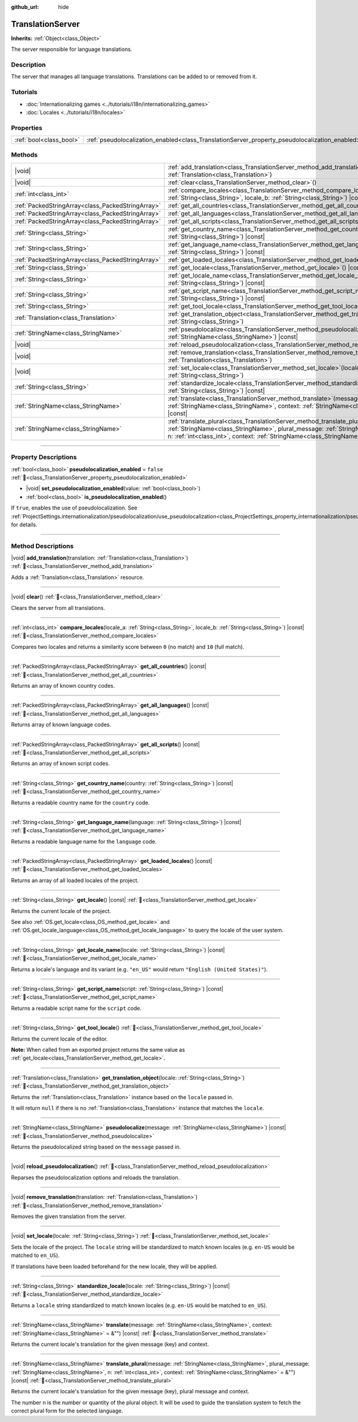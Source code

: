 :github_url: hide

.. DO NOT EDIT THIS FILE!!!
.. Generated automatically from Godot engine sources.
.. Generator: https://github.com/blazium-engine/blazium/tree/4.3/doc/tools/make_rst.py.
.. XML source: https://github.com/blazium-engine/blazium/tree/4.3/doc/classes/TranslationServer.xml.

.. _class_TranslationServer:

TranslationServer
=================

**Inherits:** :ref:`Object<class_Object>`

The server responsible for language translations.

.. rst-class:: classref-introduction-group

Description
-----------

The server that manages all language translations. Translations can be added to or removed from it.

.. rst-class:: classref-introduction-group

Tutorials
---------

- :doc:`Internationalizing games <../tutorials/i18n/internationalizing_games>`

- :doc:`Locales <../tutorials/i18n/locales>`

.. rst-class:: classref-reftable-group

Properties
----------

.. table::
   :widths: auto

   +-------------------------+------------------------------------------------------------------------------------------------+-----------+
   | :ref:`bool<class_bool>` | :ref:`pseudolocalization_enabled<class_TranslationServer_property_pseudolocalization_enabled>` | ``false`` |
   +-------------------------+------------------------------------------------------------------------------------------------+-----------+

.. rst-class:: classref-reftable-group

Methods
-------

.. table::
   :widths: auto

   +---------------------------------------------------+-----------------------------------------------------------------------------------------------------------------------------------------------------------------------------------------------------------------------------------------------------------------------------+
   | |void|                                            | :ref:`add_translation<class_TranslationServer_method_add_translation>`\ (\ translation\: :ref:`Translation<class_Translation>`\ )                                                                                                                                           |
   +---------------------------------------------------+-----------------------------------------------------------------------------------------------------------------------------------------------------------------------------------------------------------------------------------------------------------------------------+
   | |void|                                            | :ref:`clear<class_TranslationServer_method_clear>`\ (\ )                                                                                                                                                                                                                    |
   +---------------------------------------------------+-----------------------------------------------------------------------------------------------------------------------------------------------------------------------------------------------------------------------------------------------------------------------------+
   | :ref:`int<class_int>`                             | :ref:`compare_locales<class_TranslationServer_method_compare_locales>`\ (\ locale_a\: :ref:`String<class_String>`, locale_b\: :ref:`String<class_String>`\ ) |const|                                                                                                        |
   +---------------------------------------------------+-----------------------------------------------------------------------------------------------------------------------------------------------------------------------------------------------------------------------------------------------------------------------------+
   | :ref:`PackedStringArray<class_PackedStringArray>` | :ref:`get_all_countries<class_TranslationServer_method_get_all_countries>`\ (\ ) |const|                                                                                                                                                                                    |
   +---------------------------------------------------+-----------------------------------------------------------------------------------------------------------------------------------------------------------------------------------------------------------------------------------------------------------------------------+
   | :ref:`PackedStringArray<class_PackedStringArray>` | :ref:`get_all_languages<class_TranslationServer_method_get_all_languages>`\ (\ ) |const|                                                                                                                                                                                    |
   +---------------------------------------------------+-----------------------------------------------------------------------------------------------------------------------------------------------------------------------------------------------------------------------------------------------------------------------------+
   | :ref:`PackedStringArray<class_PackedStringArray>` | :ref:`get_all_scripts<class_TranslationServer_method_get_all_scripts>`\ (\ ) |const|                                                                                                                                                                                        |
   +---------------------------------------------------+-----------------------------------------------------------------------------------------------------------------------------------------------------------------------------------------------------------------------------------------------------------------------------+
   | :ref:`String<class_String>`                       | :ref:`get_country_name<class_TranslationServer_method_get_country_name>`\ (\ country\: :ref:`String<class_String>`\ ) |const|                                                                                                                                               |
   +---------------------------------------------------+-----------------------------------------------------------------------------------------------------------------------------------------------------------------------------------------------------------------------------------------------------------------------------+
   | :ref:`String<class_String>`                       | :ref:`get_language_name<class_TranslationServer_method_get_language_name>`\ (\ language\: :ref:`String<class_String>`\ ) |const|                                                                                                                                            |
   +---------------------------------------------------+-----------------------------------------------------------------------------------------------------------------------------------------------------------------------------------------------------------------------------------------------------------------------------+
   | :ref:`PackedStringArray<class_PackedStringArray>` | :ref:`get_loaded_locales<class_TranslationServer_method_get_loaded_locales>`\ (\ ) |const|                                                                                                                                                                                  |
   +---------------------------------------------------+-----------------------------------------------------------------------------------------------------------------------------------------------------------------------------------------------------------------------------------------------------------------------------+
   | :ref:`String<class_String>`                       | :ref:`get_locale<class_TranslationServer_method_get_locale>`\ (\ ) |const|                                                                                                                                                                                                  |
   +---------------------------------------------------+-----------------------------------------------------------------------------------------------------------------------------------------------------------------------------------------------------------------------------------------------------------------------------+
   | :ref:`String<class_String>`                       | :ref:`get_locale_name<class_TranslationServer_method_get_locale_name>`\ (\ locale\: :ref:`String<class_String>`\ ) |const|                                                                                                                                                  |
   +---------------------------------------------------+-----------------------------------------------------------------------------------------------------------------------------------------------------------------------------------------------------------------------------------------------------------------------------+
   | :ref:`String<class_String>`                       | :ref:`get_script_name<class_TranslationServer_method_get_script_name>`\ (\ script\: :ref:`String<class_String>`\ ) |const|                                                                                                                                                  |
   +---------------------------------------------------+-----------------------------------------------------------------------------------------------------------------------------------------------------------------------------------------------------------------------------------------------------------------------------+
   | :ref:`String<class_String>`                       | :ref:`get_tool_locale<class_TranslationServer_method_get_tool_locale>`\ (\ )                                                                                                                                                                                                |
   +---------------------------------------------------+-----------------------------------------------------------------------------------------------------------------------------------------------------------------------------------------------------------------------------------------------------------------------------+
   | :ref:`Translation<class_Translation>`             | :ref:`get_translation_object<class_TranslationServer_method_get_translation_object>`\ (\ locale\: :ref:`String<class_String>`\ )                                                                                                                                            |
   +---------------------------------------------------+-----------------------------------------------------------------------------------------------------------------------------------------------------------------------------------------------------------------------------------------------------------------------------+
   | :ref:`StringName<class_StringName>`               | :ref:`pseudolocalize<class_TranslationServer_method_pseudolocalize>`\ (\ message\: :ref:`StringName<class_StringName>`\ ) |const|                                                                                                                                           |
   +---------------------------------------------------+-----------------------------------------------------------------------------------------------------------------------------------------------------------------------------------------------------------------------------------------------------------------------------+
   | |void|                                            | :ref:`reload_pseudolocalization<class_TranslationServer_method_reload_pseudolocalization>`\ (\ )                                                                                                                                                                            |
   +---------------------------------------------------+-----------------------------------------------------------------------------------------------------------------------------------------------------------------------------------------------------------------------------------------------------------------------------+
   | |void|                                            | :ref:`remove_translation<class_TranslationServer_method_remove_translation>`\ (\ translation\: :ref:`Translation<class_Translation>`\ )                                                                                                                                     |
   +---------------------------------------------------+-----------------------------------------------------------------------------------------------------------------------------------------------------------------------------------------------------------------------------------------------------------------------------+
   | |void|                                            | :ref:`set_locale<class_TranslationServer_method_set_locale>`\ (\ locale\: :ref:`String<class_String>`\ )                                                                                                                                                                    |
   +---------------------------------------------------+-----------------------------------------------------------------------------------------------------------------------------------------------------------------------------------------------------------------------------------------------------------------------------+
   | :ref:`String<class_String>`                       | :ref:`standardize_locale<class_TranslationServer_method_standardize_locale>`\ (\ locale\: :ref:`String<class_String>`\ ) |const|                                                                                                                                            |
   +---------------------------------------------------+-----------------------------------------------------------------------------------------------------------------------------------------------------------------------------------------------------------------------------------------------------------------------------+
   | :ref:`StringName<class_StringName>`               | :ref:`translate<class_TranslationServer_method_translate>`\ (\ message\: :ref:`StringName<class_StringName>`, context\: :ref:`StringName<class_StringName>` = &""\ ) |const|                                                                                                |
   +---------------------------------------------------+-----------------------------------------------------------------------------------------------------------------------------------------------------------------------------------------------------------------------------------------------------------------------------+
   | :ref:`StringName<class_StringName>`               | :ref:`translate_plural<class_TranslationServer_method_translate_plural>`\ (\ message\: :ref:`StringName<class_StringName>`, plural_message\: :ref:`StringName<class_StringName>`, n\: :ref:`int<class_int>`, context\: :ref:`StringName<class_StringName>` = &""\ ) |const| |
   +---------------------------------------------------+-----------------------------------------------------------------------------------------------------------------------------------------------------------------------------------------------------------------------------------------------------------------------------+

.. rst-class:: classref-section-separator

----

.. rst-class:: classref-descriptions-group

Property Descriptions
---------------------

.. _class_TranslationServer_property_pseudolocalization_enabled:

.. rst-class:: classref-property

:ref:`bool<class_bool>` **pseudolocalization_enabled** = ``false`` :ref:`🔗<class_TranslationServer_property_pseudolocalization_enabled>`

.. rst-class:: classref-property-setget

- |void| **set_pseudolocalization_enabled**\ (\ value\: :ref:`bool<class_bool>`\ )
- :ref:`bool<class_bool>` **is_pseudolocalization_enabled**\ (\ )

If ``true``, enables the use of pseudolocalization. See :ref:`ProjectSettings.internationalization/pseudolocalization/use_pseudolocalization<class_ProjectSettings_property_internationalization/pseudolocalization/use_pseudolocalization>` for details.

.. rst-class:: classref-section-separator

----

.. rst-class:: classref-descriptions-group

Method Descriptions
-------------------

.. _class_TranslationServer_method_add_translation:

.. rst-class:: classref-method

|void| **add_translation**\ (\ translation\: :ref:`Translation<class_Translation>`\ ) :ref:`🔗<class_TranslationServer_method_add_translation>`

Adds a :ref:`Translation<class_Translation>` resource.

.. rst-class:: classref-item-separator

----

.. _class_TranslationServer_method_clear:

.. rst-class:: classref-method

|void| **clear**\ (\ ) :ref:`🔗<class_TranslationServer_method_clear>`

Clears the server from all translations.

.. rst-class:: classref-item-separator

----

.. _class_TranslationServer_method_compare_locales:

.. rst-class:: classref-method

:ref:`int<class_int>` **compare_locales**\ (\ locale_a\: :ref:`String<class_String>`, locale_b\: :ref:`String<class_String>`\ ) |const| :ref:`🔗<class_TranslationServer_method_compare_locales>`

Compares two locales and returns a similarity score between ``0`` (no match) and ``10`` (full match).

.. rst-class:: classref-item-separator

----

.. _class_TranslationServer_method_get_all_countries:

.. rst-class:: classref-method

:ref:`PackedStringArray<class_PackedStringArray>` **get_all_countries**\ (\ ) |const| :ref:`🔗<class_TranslationServer_method_get_all_countries>`

Returns an array of known country codes.

.. rst-class:: classref-item-separator

----

.. _class_TranslationServer_method_get_all_languages:

.. rst-class:: classref-method

:ref:`PackedStringArray<class_PackedStringArray>` **get_all_languages**\ (\ ) |const| :ref:`🔗<class_TranslationServer_method_get_all_languages>`

Returns array of known language codes.

.. rst-class:: classref-item-separator

----

.. _class_TranslationServer_method_get_all_scripts:

.. rst-class:: classref-method

:ref:`PackedStringArray<class_PackedStringArray>` **get_all_scripts**\ (\ ) |const| :ref:`🔗<class_TranslationServer_method_get_all_scripts>`

Returns an array of known script codes.

.. rst-class:: classref-item-separator

----

.. _class_TranslationServer_method_get_country_name:

.. rst-class:: classref-method

:ref:`String<class_String>` **get_country_name**\ (\ country\: :ref:`String<class_String>`\ ) |const| :ref:`🔗<class_TranslationServer_method_get_country_name>`

Returns a readable country name for the ``country`` code.

.. rst-class:: classref-item-separator

----

.. _class_TranslationServer_method_get_language_name:

.. rst-class:: classref-method

:ref:`String<class_String>` **get_language_name**\ (\ language\: :ref:`String<class_String>`\ ) |const| :ref:`🔗<class_TranslationServer_method_get_language_name>`

Returns a readable language name for the ``language`` code.

.. rst-class:: classref-item-separator

----

.. _class_TranslationServer_method_get_loaded_locales:

.. rst-class:: classref-method

:ref:`PackedStringArray<class_PackedStringArray>` **get_loaded_locales**\ (\ ) |const| :ref:`🔗<class_TranslationServer_method_get_loaded_locales>`

Returns an array of all loaded locales of the project.

.. rst-class:: classref-item-separator

----

.. _class_TranslationServer_method_get_locale:

.. rst-class:: classref-method

:ref:`String<class_String>` **get_locale**\ (\ ) |const| :ref:`🔗<class_TranslationServer_method_get_locale>`

Returns the current locale of the project.

See also :ref:`OS.get_locale<class_OS_method_get_locale>` and :ref:`OS.get_locale_language<class_OS_method_get_locale_language>` to query the locale of the user system.

.. rst-class:: classref-item-separator

----

.. _class_TranslationServer_method_get_locale_name:

.. rst-class:: classref-method

:ref:`String<class_String>` **get_locale_name**\ (\ locale\: :ref:`String<class_String>`\ ) |const| :ref:`🔗<class_TranslationServer_method_get_locale_name>`

Returns a locale's language and its variant (e.g. ``"en_US"`` would return ``"English (United States)"``).

.. rst-class:: classref-item-separator

----

.. _class_TranslationServer_method_get_script_name:

.. rst-class:: classref-method

:ref:`String<class_String>` **get_script_name**\ (\ script\: :ref:`String<class_String>`\ ) |const| :ref:`🔗<class_TranslationServer_method_get_script_name>`

Returns a readable script name for the ``script`` code.

.. rst-class:: classref-item-separator

----

.. _class_TranslationServer_method_get_tool_locale:

.. rst-class:: classref-method

:ref:`String<class_String>` **get_tool_locale**\ (\ ) :ref:`🔗<class_TranslationServer_method_get_tool_locale>`

Returns the current locale of the editor.

\ **Note:** When called from an exported project returns the same value as :ref:`get_locale<class_TranslationServer_method_get_locale>`.

.. rst-class:: classref-item-separator

----

.. _class_TranslationServer_method_get_translation_object:

.. rst-class:: classref-method

:ref:`Translation<class_Translation>` **get_translation_object**\ (\ locale\: :ref:`String<class_String>`\ ) :ref:`🔗<class_TranslationServer_method_get_translation_object>`

Returns the :ref:`Translation<class_Translation>` instance based on the ``locale`` passed in.

It will return ``null`` if there is no :ref:`Translation<class_Translation>` instance that matches the ``locale``.

.. rst-class:: classref-item-separator

----

.. _class_TranslationServer_method_pseudolocalize:

.. rst-class:: classref-method

:ref:`StringName<class_StringName>` **pseudolocalize**\ (\ message\: :ref:`StringName<class_StringName>`\ ) |const| :ref:`🔗<class_TranslationServer_method_pseudolocalize>`

Returns the pseudolocalized string based on the ``message`` passed in.

.. rst-class:: classref-item-separator

----

.. _class_TranslationServer_method_reload_pseudolocalization:

.. rst-class:: classref-method

|void| **reload_pseudolocalization**\ (\ ) :ref:`🔗<class_TranslationServer_method_reload_pseudolocalization>`

Reparses the pseudolocalization options and reloads the translation.

.. rst-class:: classref-item-separator

----

.. _class_TranslationServer_method_remove_translation:

.. rst-class:: classref-method

|void| **remove_translation**\ (\ translation\: :ref:`Translation<class_Translation>`\ ) :ref:`🔗<class_TranslationServer_method_remove_translation>`

Removes the given translation from the server.

.. rst-class:: classref-item-separator

----

.. _class_TranslationServer_method_set_locale:

.. rst-class:: classref-method

|void| **set_locale**\ (\ locale\: :ref:`String<class_String>`\ ) :ref:`🔗<class_TranslationServer_method_set_locale>`

Sets the locale of the project. The ``locale`` string will be standardized to match known locales (e.g. ``en-US`` would be matched to ``en_US``).

If translations have been loaded beforehand for the new locale, they will be applied.

.. rst-class:: classref-item-separator

----

.. _class_TranslationServer_method_standardize_locale:

.. rst-class:: classref-method

:ref:`String<class_String>` **standardize_locale**\ (\ locale\: :ref:`String<class_String>`\ ) |const| :ref:`🔗<class_TranslationServer_method_standardize_locale>`

Returns a ``locale`` string standardized to match known locales (e.g. ``en-US`` would be matched to ``en_US``).

.. rst-class:: classref-item-separator

----

.. _class_TranslationServer_method_translate:

.. rst-class:: classref-method

:ref:`StringName<class_StringName>` **translate**\ (\ message\: :ref:`StringName<class_StringName>`, context\: :ref:`StringName<class_StringName>` = &""\ ) |const| :ref:`🔗<class_TranslationServer_method_translate>`

Returns the current locale's translation for the given message (key) and context.

.. rst-class:: classref-item-separator

----

.. _class_TranslationServer_method_translate_plural:

.. rst-class:: classref-method

:ref:`StringName<class_StringName>` **translate_plural**\ (\ message\: :ref:`StringName<class_StringName>`, plural_message\: :ref:`StringName<class_StringName>`, n\: :ref:`int<class_int>`, context\: :ref:`StringName<class_StringName>` = &""\ ) |const| :ref:`🔗<class_TranslationServer_method_translate_plural>`

Returns the current locale's translation for the given message (key), plural message and context.

The number ``n`` is the number or quantity of the plural object. It will be used to guide the translation system to fetch the correct plural form for the selected language.

.. |virtual| replace:: :abbr:`virtual (This method should typically be overridden by the user to have any effect.)`
.. |const| replace:: :abbr:`const (This method has no side effects. It doesn't modify any of the instance's member variables.)`
.. |vararg| replace:: :abbr:`vararg (This method accepts any number of arguments after the ones described here.)`
.. |constructor| replace:: :abbr:`constructor (This method is used to construct a type.)`
.. |static| replace:: :abbr:`static (This method doesn't need an instance to be called, so it can be called directly using the class name.)`
.. |operator| replace:: :abbr:`operator (This method describes a valid operator to use with this type as left-hand operand.)`
.. |bitfield| replace:: :abbr:`BitField (This value is an integer composed as a bitmask of the following flags.)`
.. |void| replace:: :abbr:`void (No return value.)`
